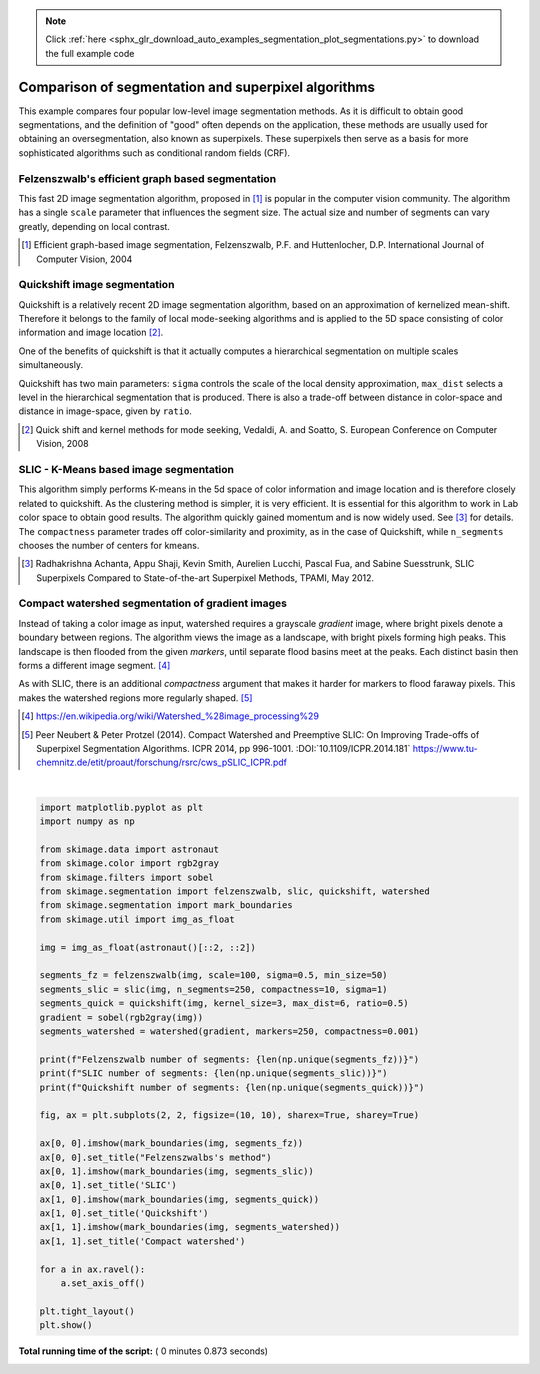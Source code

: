 .. note::
    :class: sphx-glr-download-link-note

    Click :ref:`here <sphx_glr_download_auto_examples_segmentation_plot_segmentations.py>` to download the full example code
.. rst-class:: sphx-glr-example-title

.. _sphx_glr_auto_examples_segmentation_plot_segmentations.py:


====================================================
Comparison of segmentation and superpixel algorithms
====================================================

This example compares four popular low-level image segmentation methods.  As
it is difficult to obtain good segmentations, and the definition of "good"
often depends on the application, these methods are usually used for obtaining
an oversegmentation, also known as superpixels. These superpixels then serve as
a basis for more sophisticated algorithms such as conditional random fields
(CRF).


Felzenszwalb's efficient graph based segmentation
-------------------------------------------------
This fast 2D image segmentation algorithm, proposed in [1]_ is popular in the
computer vision community.
The algorithm has a single ``scale`` parameter that influences the segment
size. The actual size and number of segments can vary greatly, depending on
local contrast.

.. [1] Efficient graph-based image segmentation, Felzenszwalb, P.F. and
       Huttenlocher, D.P.  International Journal of Computer Vision, 2004


Quickshift image segmentation
-----------------------------

Quickshift is a relatively recent 2D image segmentation algorithm, based on an
approximation of kernelized mean-shift. Therefore it belongs to the family of
local mode-seeking algorithms and is applied to the 5D space consisting of
color information and image location [2]_.

One of the benefits of quickshift is that it actually computes a
hierarchical segmentation on multiple scales simultaneously.

Quickshift has two main parameters: ``sigma`` controls the scale of the local
density approximation, ``max_dist`` selects a level in the hierarchical
segmentation that is produced. There is also a trade-off between distance in
color-space and distance in image-space, given by ``ratio``.

.. [2] Quick shift and kernel methods for mode seeking,
       Vedaldi, A. and Soatto, S.
       European Conference on Computer Vision, 2008


SLIC - K-Means based image segmentation
---------------------------------------

This algorithm simply performs K-means in the 5d space of color information and
image location and is therefore closely related to quickshift. As the
clustering method is simpler, it is very efficient. It is essential for this
algorithm to work in Lab color space to obtain good results.  The algorithm
quickly gained momentum and is now widely used. See [3]_ for details.  The
``compactness`` parameter trades off color-similarity and proximity, as in the
case of Quickshift, while ``n_segments`` chooses the number of centers for
kmeans.

.. [3] Radhakrishna Achanta, Appu Shaji, Kevin Smith, Aurelien Lucchi,
    Pascal Fua, and Sabine Suesstrunk, SLIC Superpixels Compared to
    State-of-the-art Superpixel Methods, TPAMI, May 2012.


Compact watershed segmentation of gradient images
-------------------------------------------------

Instead of taking a color image as input, watershed requires a grayscale
*gradient* image, where bright pixels denote a boundary between regions.
The algorithm views the image as a landscape, with bright pixels forming high
peaks. This landscape is then flooded from the given *markers*, until separate
flood basins meet at the peaks. Each distinct basin then forms a different
image segment. [4]_

As with SLIC, there is an additional *compactness* argument that makes it
harder for markers to flood faraway pixels. This makes the watershed regions
more regularly shaped. [5]_

.. [4] https://en.wikipedia.org/wiki/Watershed_%28image_processing%29

.. [5] Peer Neubert & Peter Protzel (2014). Compact Watershed and
       Preemptive SLIC: On Improving Trade-offs of Superpixel Segmentation
       Algorithms. ICPR 2014, pp 996-1001. :DOI:`10.1109/ICPR.2014.181`
       https://www.tu-chemnitz.de/etit/proaut/forschung/rsrc/cws_pSLIC_ICPR.pdf




.. image:: /auto_examples/segmentation/images/sphx_glr_plot_segmentations_001.png
    :class: sphx-glr-single-img


.. rst-class:: sphx-glr-script-out

 Out:

 .. code-block:: none

    Felzenszwalb number of segments: 194
    SLIC number of segments: 190
    Quickshift number of segments: 695




|


.. code-block:: python


    import matplotlib.pyplot as plt
    import numpy as np

    from skimage.data import astronaut
    from skimage.color import rgb2gray
    from skimage.filters import sobel
    from skimage.segmentation import felzenszwalb, slic, quickshift, watershed
    from skimage.segmentation import mark_boundaries
    from skimage.util import img_as_float

    img = img_as_float(astronaut()[::2, ::2])

    segments_fz = felzenszwalb(img, scale=100, sigma=0.5, min_size=50)
    segments_slic = slic(img, n_segments=250, compactness=10, sigma=1)
    segments_quick = quickshift(img, kernel_size=3, max_dist=6, ratio=0.5)
    gradient = sobel(rgb2gray(img))
    segments_watershed = watershed(gradient, markers=250, compactness=0.001)

    print(f"Felzenszwalb number of segments: {len(np.unique(segments_fz))}")
    print(f"SLIC number of segments: {len(np.unique(segments_slic))}")
    print(f"Quickshift number of segments: {len(np.unique(segments_quick))}")

    fig, ax = plt.subplots(2, 2, figsize=(10, 10), sharex=True, sharey=True)

    ax[0, 0].imshow(mark_boundaries(img, segments_fz))
    ax[0, 0].set_title("Felzenszwalbs's method")
    ax[0, 1].imshow(mark_boundaries(img, segments_slic))
    ax[0, 1].set_title('SLIC')
    ax[1, 0].imshow(mark_boundaries(img, segments_quick))
    ax[1, 0].set_title('Quickshift')
    ax[1, 1].imshow(mark_boundaries(img, segments_watershed))
    ax[1, 1].set_title('Compact watershed')

    for a in ax.ravel():
        a.set_axis_off()

    plt.tight_layout()
    plt.show()

**Total running time of the script:** ( 0 minutes  0.873 seconds)


.. _sphx_glr_download_auto_examples_segmentation_plot_segmentations.py:


.. only :: html

 .. container:: sphx-glr-footer
    :class: sphx-glr-footer-example



  .. container:: sphx-glr-download

     :download:`Download Python source code: plot_segmentations.py <plot_segmentations.py>`



  .. container:: sphx-glr-download

     :download:`Download Jupyter notebook: plot_segmentations.ipynb <plot_segmentations.ipynb>`


.. only:: html

 .. rst-class:: sphx-glr-signature

    `Gallery generated by Sphinx-Gallery <https://sphinx-gallery.readthedocs.io>`_
